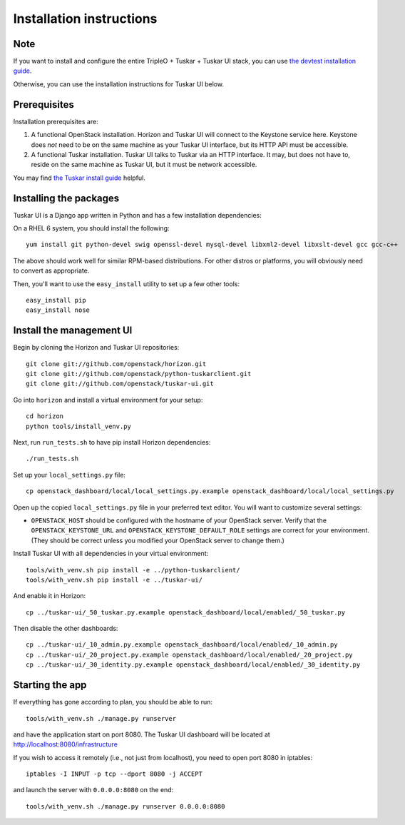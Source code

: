Installation instructions
=========================

Note
----

If you want to install and configure the entire TripleO + Tuskar + Tuskar UI
stack, you can use
`the devtest installation guide <https://wiki.openstack.org/wiki/Tuskar/Devtest>`_.

Otherwise, you can use the installation instructions for Tuskar UI below.

Prerequisites
-------------

Installation prerequisites are:

1. A functional OpenStack installation. Horizon and Tuskar UI will
   connect to the Keystone service here. Keystone does *not* need to be
   on the same machine as your Tuskar UI interface, but its HTTP API
   must be accessible.
2. A functional Tuskar installation. Tuskar UI talks to Tuskar via an
   HTTP interface. It may, but does not have to, reside on the same
   machine as Tuskar UI, but it must be network accessible.

You may find
`the Tuskar install guide <https://github.com/openstack/tuskar/blob/master/doc/source/install.rst>`_
helpful.


Installing the packages
-----------------------

Tuskar UI is a Django app written in Python and has a few installation
dependencies:

On a RHEL 6 system, you should install the following:

::

    yum install git python-devel swig openssl-devel mysql-devel libxml2-devel libxslt-devel gcc gcc-c++

The above should work well for similar RPM-based distributions. For
other distros or platforms, you will obviously need to convert as
appropriate.

Then, you'll want to use the ``easy_install`` utility to set up a few
other tools:

::

    easy_install pip
    easy_install nose

Install the management UI
-------------------------

Begin by cloning the Horizon and Tuskar UI repositories:

::

    git clone git://github.com/openstack/horizon.git
    git clone git://github.com/openstack/python-tuskarclient.git
    git clone git://github.com/openstack/tuskar-ui.git

Go into ``horizon`` and install a virtual environment for your setup::

    cd horizon
    python tools/install_venv.py


Next, run ``run_tests.sh`` to have pip install Horizon dependencies:

::

    ./run_tests.sh

Set up your ``local_settings.py`` file:

::

    cp openstack_dashboard/local/local_settings.py.example openstack_dashboard/local/local_settings.py

Open up the copied ``local_settings.py`` file in your preferred text
editor. You will want to customize several settings:

-  ``OPENSTACK_HOST`` should be configured with the hostname of your
   OpenStack server. Verify that the ``OPENSTACK_KEYSTONE_URL`` and
   ``OPENSTACK_KEYSTONE_DEFAULT_ROLE`` settings are correct for your
   environment. (They should be correct unless you modified your
   OpenStack server to change them.)

Install Tuskar UI with all dependencies in your virtual environment::

    tools/with_venv.sh pip install -e ../python-tuskarclient/
    tools/with_venv.sh pip install -e ../tuskar-ui/

And enable it in Horizon::

    cp ../tuskar-ui/_50_tuskar.py.example openstack_dashboard/local/enabled/_50_tuskar.py

Then disable the other dashboards::

    cp ../tuskar-ui/_10_admin.py.example openstack_dashboard/local/enabled/_10_admin.py
    cp ../tuskar-ui/_20_project.py.example openstack_dashboard/local/enabled/_20_project.py
    cp ../tuskar-ui/_30_identity.py.example openstack_dashboard/local/enabled/_30_identity.py


Starting the app
----------------

If everything has gone according to plan, you should be able to run:

::

    tools/with_venv.sh ./manage.py runserver

and have the application start on port 8080. The Tuskar UI dashboard will
be located at http://localhost:8080/infrastructure

If you wish to access it remotely (i.e., not just from localhost), you
need to open port 8080 in iptables:

::

    iptables -I INPUT -p tcp --dport 8080 -j ACCEPT

and launch the server with ``0.0.0.0:8080`` on the end:

::

    tools/with_venv.sh ./manage.py runserver 0.0.0.0:8080

